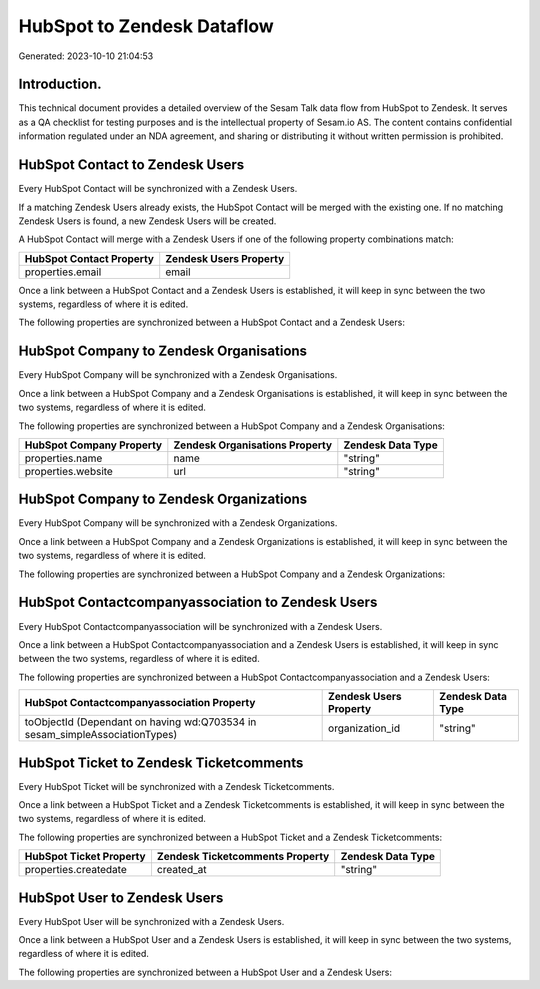 ===========================
HubSpot to Zendesk Dataflow
===========================

Generated: 2023-10-10 21:04:53

Introduction.
------------

This technical document provides a detailed overview of the Sesam Talk data flow from HubSpot to Zendesk. It serves as a QA checklist for testing purposes and is the intellectual property of Sesam.io AS. The content contains confidential information regulated under an NDA agreement, and sharing or distributing it without written permission is prohibited.

HubSpot Contact to Zendesk Users
--------------------------------
Every HubSpot Contact will be synchronized with a Zendesk Users.

If a matching Zendesk Users already exists, the HubSpot Contact will be merged with the existing one.
If no matching Zendesk Users is found, a new Zendesk Users will be created.

A HubSpot Contact will merge with a Zendesk Users if one of the following property combinations match:

.. list-table::
   :header-rows: 1

   * - HubSpot Contact Property
     - Zendesk Users Property
   * - properties.email
     - email

Once a link between a HubSpot Contact and a Zendesk Users is established, it will keep in sync between the two systems, regardless of where it is edited.

The following properties are synchronized between a HubSpot Contact and a Zendesk Users:

.. list-table::
   :header-rows: 1

   * - HubSpot Contact Property
     - Zendesk Users Property
     - Zendesk Data Type


HubSpot Company to Zendesk Organisations
----------------------------------------
Every HubSpot Company will be synchronized with a Zendesk Organisations.

Once a link between a HubSpot Company and a Zendesk Organisations is established, it will keep in sync between the two systems, regardless of where it is edited.

The following properties are synchronized between a HubSpot Company and a Zendesk Organisations:

.. list-table::
   :header-rows: 1

   * - HubSpot Company Property
     - Zendesk Organisations Property
     - Zendesk Data Type
   * - properties.name
     - name
     - "string"
   * - properties.website
     - url
     - "string"


HubSpot Company to Zendesk Organizations
----------------------------------------
Every HubSpot Company will be synchronized with a Zendesk Organizations.

Once a link between a HubSpot Company and a Zendesk Organizations is established, it will keep in sync between the two systems, regardless of where it is edited.

The following properties are synchronized between a HubSpot Company and a Zendesk Organizations:

.. list-table::
   :header-rows: 1

   * - HubSpot Company Property
     - Zendesk Organizations Property
     - Zendesk Data Type


HubSpot Contactcompanyassociation to Zendesk Users
--------------------------------------------------
Every HubSpot Contactcompanyassociation will be synchronized with a Zendesk Users.

Once a link between a HubSpot Contactcompanyassociation and a Zendesk Users is established, it will keep in sync between the two systems, regardless of where it is edited.

The following properties are synchronized between a HubSpot Contactcompanyassociation and a Zendesk Users:

.. list-table::
   :header-rows: 1

   * - HubSpot Contactcompanyassociation Property
     - Zendesk Users Property
     - Zendesk Data Type
   * - toObjectId (Dependant on having wd:Q703534 in sesam_simpleAssociationTypes)
     - organization_id
     - "string"


HubSpot Ticket to Zendesk Ticketcomments
----------------------------------------
Every HubSpot Ticket will be synchronized with a Zendesk Ticketcomments.

Once a link between a HubSpot Ticket and a Zendesk Ticketcomments is established, it will keep in sync between the two systems, regardless of where it is edited.

The following properties are synchronized between a HubSpot Ticket and a Zendesk Ticketcomments:

.. list-table::
   :header-rows: 1

   * - HubSpot Ticket Property
     - Zendesk Ticketcomments Property
     - Zendesk Data Type
   * - properties.createdate
     - created_at
     - "string"


HubSpot User to Zendesk Users
-----------------------------
Every HubSpot User will be synchronized with a Zendesk Users.

Once a link between a HubSpot User and a Zendesk Users is established, it will keep in sync between the two systems, regardless of where it is edited.

The following properties are synchronized between a HubSpot User and a Zendesk Users:

.. list-table::
   :header-rows: 1

   * - HubSpot User Property
     - Zendesk Users Property
     - Zendesk Data Type

